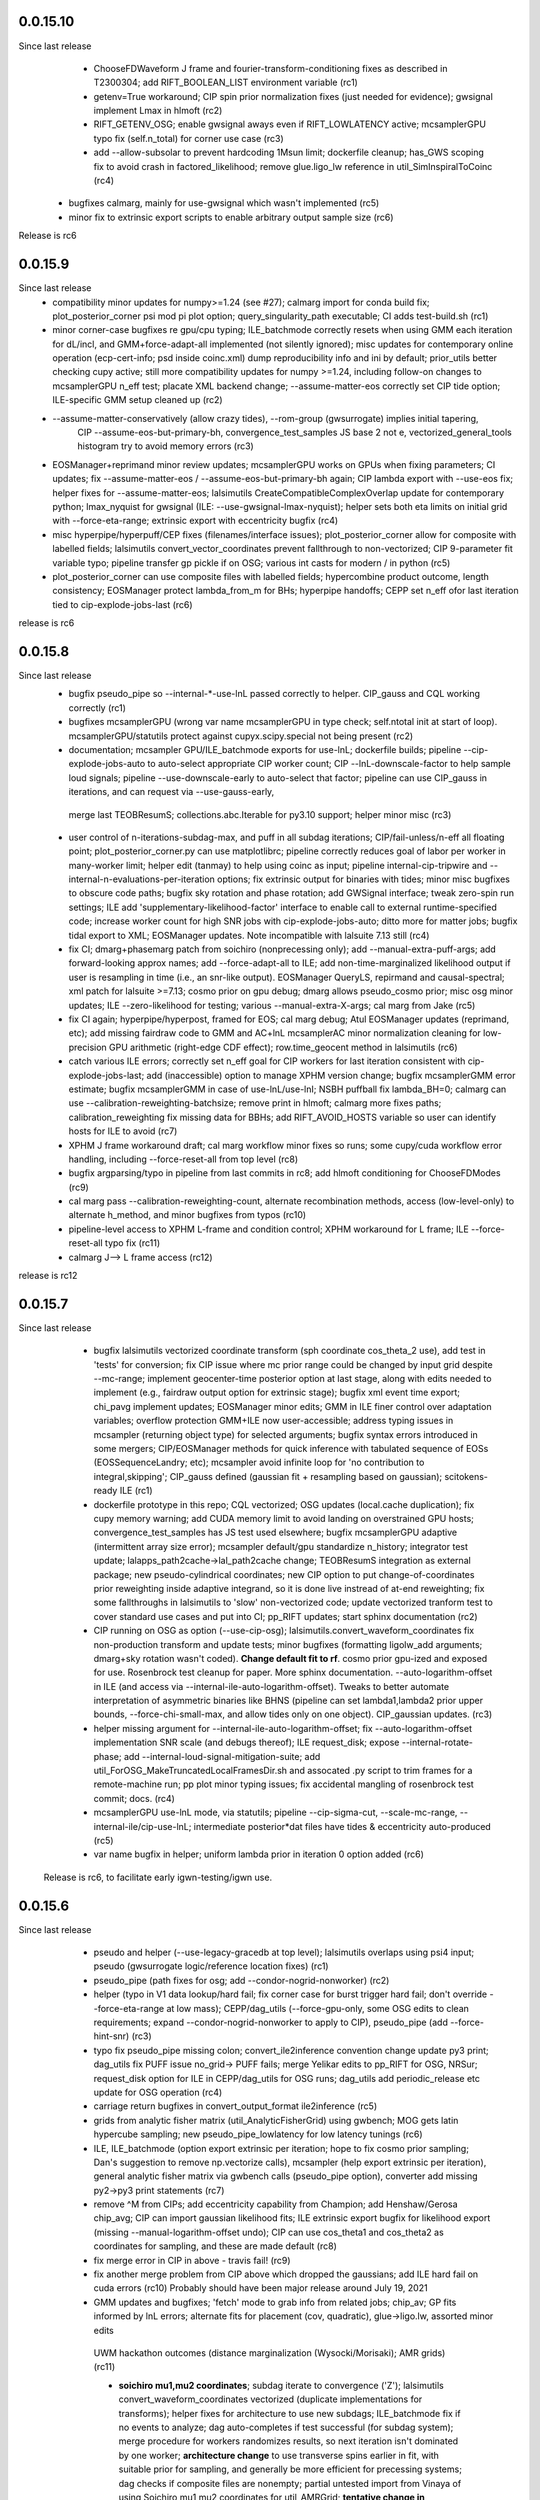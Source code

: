 
0.0.15.10
-----------
Since last release
   - ChooseFDWaveform J frame and fourier-transform-conditioning fixes as described in T2300304; add RIFT_BOOLEAN_LIST
     environment variable (rc1)
   - getenv=True workaround; CIP spin prior normalization fixes (just needed for evidence); gwsignal implement Lmax in
     hlmoft (rc2)
   - RIFT_GETENV_OSG; enable gwsignal aways even if RIFT_LOWLATENCY active; mcsamplerGPU typo fix (self.n_total) for
     corner use case (rc3)
   - add --allow-subsolar to prevent hardcoding 1Msun limit; dockerfile cleanup; has_GWS scoping fix to avoid crash in
     factored_likelihood; remove glue.ligo_lw reference in util_SimInspiralToCoinc (rc4)
  - bugfixes calmarg, mainly for use-gwsignal which wasn't implemented (rc5)
  - minor fix to extrinsic export scripts to enable arbitrary output sample size (rc6)

Release is rc6

0.0.15.9
-----------
Since last release
   - compatibility minor updates for numpy>=1.24 (see #27); calmarg import for conda build fix; plot_posterior_corner
     psi mod pi plot option; query_singularity_path executable; CI adds test-build.sh (rc1)
   - minor corner-case bugfixes re gpu/cpu typing; ILE_batchmode correctly resets when using GMM each iteration for dL/incl, and
     GMM+force-adapt-all implemented (not silently ignored); misc updates for contemporary online operation (ecp-cert-info; psd inside coinc.xml)
     dump reproducibility info and ini by default; prior_utils better checking cupy active; still more compatibility
     updates for numpy >=1.24, including follow-on changes to mcsamplerGPU n_eff test; placate XML backend change;
     --assume-matter-eos correctly set CIP tide option;  ILE-specific GMM setup cleaned up (rc2)
   - --assume-matter-conservatively (allow crazy tides), --rom-group (gwsurrogate) implies initial tapering, 
      CIP --assume-eos-but-primary-bh, convergence_test_samples JS base 2 not e, vectorized_general_tools histogram try
      to avoid memory errors (rc3)
   - EOSManager+reprimand minor review updates; mcsamplerGPU works on GPUs when fixing parameters; CI updates;
     fix --assume-matter-eos / --assume-eos-but-primary-bh again; CIP lambda export with --use-eos fix; helper fixes for
     --assume-matter-eos; lalsimutils CreateCompatibleComplexOverlap update for
     contemporary python; lmax_nyquist for gwsignal (ILE: --use-gwsignal-lmax-nyquist); helper sets both eta limits on
     initial grid with --force-eta-range; extrinsic export with eccentricity bugfix (rc4)
   - misc hyperpipe/hyperpuff/CEP fixes (filenames/interface issues); plot_posterior_corner allow for composite with
     labelled fields; lalsimutils convert_vector_coordinates prevent fallthrough to non-vectorized; CIP 9-parameter fit
     variable typo; pipeline transfer gp pickle if on OSG; various int casts for modern / in python (rc5)
   - plot_posterior_corner can use composite files with labelled fields; hypercombine product outcome, length
     consistency; EOSManager protect lambda_from_m for BHs; hyperpipe handoffs; CEPP set n_eff ofor last iteration
     tied to cip-explode-jobs-last (rc6)
release is rc6

0.0.15.8
-----------
Since last release
   - bugfix pseudo_pipe so --internal-*-use-lnL passed correctly to helper. CIP_gauss and CQL working correctly (rc1)
   - bugfixes mcsamplerGPU (wrong var name mcsamplerGPU in type check; self.ntotal init at start of loop).
     mcsamplerGPU/statutils protect against cupyx.scipy.special not being present (rc2)
   - documentation; mcsampler GPU/ILE_batchmode exports for use-lnL; dockerfile builds; pipeline --cip-explode-jobs-auto
     to auto-select appropriate CIP worker count; CIP --lnL-downscale-factor to help sample loud signals; pipeline
     --use-downscale-early to auto-select that factor; pipeline can use CIP_gauss in iterations, and can request via     --use-gauss-early,
    merge last TEOBResumS; collections.abc.Iterable for py3.10 support; helper minor misc (rc3) 
   - user control of n-iterations-subdag-max, and puff in all subdag iterations; CIP/fail-unless/n-eff all floating point; plot_posterior_corner.py can use matplotlibrc;
     pipeline correctly reduces goal of labor per worker in many-worker limit; helper edit (tanmay) to help using coinc
     as input; pipeline internal-cip-tripwire and --internal-n-evaluations-per-iteration options; fix extrinsic output
     for binaries with tides; minor misc bugfixes to obscure code paths; bugfix sky rotation and phase rotation; add
     GWSignal interface; tweak zero-spin run settings; ILE add 'supplementary-likelihood-factor' interface to enable
     call to external runtime-specified code; increase worker count for high SNR jobs with cip-explode-jobs-auto; ditto
     more for matter jobs; bugfix tidal export to XML; EOSManager updates.  Note incompatible with lalsuite 7.13 still (rc4)
   - fix CI; dmarg+phasemarg patch from soichiro (nonprecessing only); add --manual-extra-puff-args; add forward-looking approx
     names; add --force-adapt-all to ILE; add non-time-marginalized likelihood output if user is resampling in time
     (i.e., an snr-like output).  EOSManager QueryLS, repirmand and causal-spectral; xml patch for lalsuite >=7.13; cosmo prior
     on gpu debug; dmarg allows pseudo_cosmo prior; misc osg minor updates; ILE --zero-likelihood for testing;
     various --manual-extra-X-args; cal marg from Jake (rc5)
   - fix CI again; hyperpipe/hyperpost, framed for EOS; cal marg debug; Atul EOSManager updates (reprimand, etc); add missing fairdraw code to GMM and AC+lnL
     mcsamplerAC minor normalization cleaning for low-precision GPU arithmetic (right-edge CDF effect); row.time_geocent
     method in lalsimutils (rc6)
   - catch various ILE errors; correctly set n_eff goal for CIP workers for last iteration consistent with
     cip-explode-jobs-last; add (inaccessible) option to manage XPHM version change; bugfix mcsamplerGMM error estimate;
     bugfix mcsamplerGMM in case of use-lnL/use-lnI; NSBH puffball fix lambda_BH=0; calmarg can use --calibration-reweighting-batchsize;
     remove print in hlmoft; calmarg more fixes paths; calibration_reweighting fix missing data for BBHs; add
     RIFT_AVOID_HOSTS variable so user can identify hosts for ILE to avoid (rc7)
   - XPHM J frame workaround draft; cal marg workflow minor fixes so runs; some cupy/cuda workflow  error handling,
     including --force-reset-all from top level (rc8)
   - bugfix argparsing/typo in pipeline from last commits in rc8; add hlmoft conditioning for ChooseFDModes (rc9)
   - cal marg pass --calibration-reweighting-count, alternate recombination methods, access (low-level-only) to
     alternate h_method, and minor bugfixes from typos (rc10)
   - pipeline-level access to XPHM L-frame and condition control; XPHM workaround for L frame; ILE --force-reset-all
     typo fix (rc11)
   - calmarg J--> L frame access (rc12)

release is rc12

0.0.15.7
-----------
Since last release
   - bugfix lalsimutils vectorized coordinate transform (sph coordinate cos_theta_2 use), add test in 'tests' for
     conversion; fix CIP issue where mc prior range could be changed by input grid despite --mc-range;  implement geocenter-time
     posterior option at last stage, along with edits needed to implement (e.g., fairdraw output option for extrinsic
     stage);  bugfix xml event time export; chi_pavg implement updates; EOSManager minor edits; GMM in ILE finer
     control over adaptation variables; overflow protection GMM+ILE now user-accessible; address typing issues in
     mcsampler (returning object type) for selected arguments; bugfix syntax errors introduced in some mergers; 
     CIP/EOSManager methods for quick inference with tabulated sequence of EOSs (EOSSequenceLandry; etc);
     mcsampler avoid infinite loop for 'no contribution to integral,skipping'; CIP_gauss defined (gaussian fit +
     resampling based on gaussian); scitokens-ready ILE  (rc1)
   - dockerfile prototype in this repo; CQL vectorized; OSG updates (local.cache duplication); fix cupy memory warning;
     add CUDA memory limit to avoid landing on overstrained GPU hosts; convergence_test_samples has JS test used elsewhere;
     bugfix mcsamplerGPU adaptive (intermittent array size error); mcsampler default/gpu standardize n_history;
     integrator test update; lalapps_path2cache->lal_path2cache change; TEOBResumS integration as external package;
     new pseudo-cylindrical coordinates; new CIP option to put change-of-coordinates prior reweighting inside adaptive
     integrand, so it is done live instread of at-end reweighting;  fix some fallthroughs in lalsimutils to 'slow' non-vectorized code; update
     vectorized tranform test to cover standard use cases and put into CI; pp_RIFT updates; start sphinx documentation (rc2)
   - CIP running on OSG as option (--use-cip-osg); lalsimutils.convert_waveform_coordinates fix non-production transform
     and update tests; minor bugfixes (formatting ligolw_add arguments; dmarg+sky rotation wasn't coded). **Change default fit to rf**.  cosmo prior
     gpu-ized and exposed for use. Rosenbrock test cleanup for paper. More sphinx documentation. --auto-logarithm-offset
     in ILE (and access via --internal-ile-auto-logarithm-offset).  Tweaks to better automate interpretation of asymmetric binaries like
     BHNS (pipeline  can set lambda1,lambda2 prior upper bounds, --force-chi-small-max, and allow tides only on one
     object).  CIP_gaussian updates. (rc3)
   - helper missing argument for --internal-ile-auto-logarithm-offset; fix --auto-logarithm-offset implementation SNR
     scale (and debugs thereof); ILE request_disk; expose --internal-rotate-phase; add
     --internal-loud-signal-mitigation-suite; add util_ForOSG_MakeTruncatedLocalFramesDir.sh and assocated .py script to
     trim frames for a remote-machine run; pp plot minor typing issues; fix accidental mangling of rosenbrock test
     commit; docs.  (rc4)
   - mcsamplerGPU use-lnL mode, via statutils; pipeline  --cip-sigma-cut,  --scale-mc-range, --internal-ile/cip-use-lnL; intermediate posterior*dat files have tides &
     eccentricity auto-produced (rc5)
   - var name bugfix in helper; uniform lambda prior in iteration 0 option added (rc6)

 Release is rc6, to facilitate early igwn-testing/igwn use. 

0.0.15.6
-----------
Since last release
   - pseudo and helper (--use-legacy-gracedb at top level); lalsimutils overlaps using psi4 input; pseudo (gwsurrogate
     logic/reference location fixes)  (rc1)
   - pseudo_pipe (path fixes for osg; add --condor-nogrid-nonworker)   (rc2)
   - helper (typo in V1 data lookup/hard fail; fix corner case for burst trigger hard fail; don't override
     --force-eta-range at low mass); CEPP/dag_utils  (--force-gpu-only, some OSG edits to clean requirements; expand
     --condor-nogrid-nonworker to apply to CIP), pseudo_pipe (add --force-hint-snr)  (rc3)
   - typo fix pseudo_pipe missing colon; convert_ile2inference convention change update py3 print; dag_utils fix PUFF
     issue no_grid-> PUFF fails; merge Yelikar edits to pp_RIFT for OSG, NRSur; request_disk option for ILE in
     CEPP/dag_utils for OSG runs; dag_utils add periodic_release etc update for OSG operation (rc4)
   - carriage return bugfixes in convert_output_format ile2inference (rc5)
   - grids from analytic fisher matrix (util_AnalyticFisherGrid) using gwbench; MOG gets latin hypercube sampling;
     new pseudo_pipe_lowlatency for low latency tunings (rc6)
   - ILE, ILE_batchmode (option export extrinsic per iteration; hope to fix cosmo prior sampling; Dan's suggestion to
     remove np.vectorize calls), mcsampler (help export extrinsic per iteration), general analytic fisher matrix via
     gwbench calls (pseudo_pipe option), converter add missing py2->py3 print statements (rc7)
   - remove ^M from CIPs; add eccentricity capability from Champion; add Henshaw/Gerosa chip_avg; CIP can import
     gaussian likelihood fits; ILE extrinsic export bugfix for likelihood export (missing --manual-logarithm-offset
     undo); CIP can use cos_theta1 and cos_theta2 as coordinates for sampling, and these are made default (rc8)
   - fix merge error in CIP in above - travis fail! (rc9)
   - fix another merge problem from CIP above which dropped the gaussians; add ILE hard fail on cuda errors (rc10)
     Probably should have been major release around July 19, 2021

   - GMM updates and bugfixes; 'fetch' mode to grab info from related jobs; chip_av; GP fits informed by lnL errors;
     alternate fits for placement (cov, quadratic), glue->ligo.lw, assorted minor edits
    UWM hackathon outcomes (distance marginalization (Wysocki/Morisaki); AMR grids)   (rc11)

    - **soichiro mu1,mu2 coordinates**; subdag iterate to convergence ('Z'); lalsimutils convert_waveform_coordinates vectorized (duplicate
      implementations for transforms); helper fixes for architecture to use new subdags; ILE_batchmode fix if no events
      to analyze; dag auto-completes if test successful (for subdag system); merge procedure for workers randomizes
      results, so next iteration isn't dominated by one worker; **architecture change** to use transverse spins earlier
      in fit, with suitable prior for sampling, and generally be more efficient for precessing systems; dag checks if composite files are nonempty;
      partial untested import from Vinaya of using Soichiro mu1,mu2 coordinates for util_AMRGrid; 
      **tentative change in 200a505dbad6c3d6911e5043aabfe2880c991545** of xmax in dmarg, pending review [wrong]; 
      pp_RIFT updates including testing d_marg; GMM sampler fix overflow protection, can now analyze high-lnL sources;
      allow last iteration explode size to be larger than others; fix bug with convert_output_format_ile2inference
      introduced by change in upstream astropy; more glue.ligo_lw -> ligo.lw and many changes;  more on 
      util_AMRGrid.py as refinement engine; improved tests for MC integration tools, validating GMM and mcsamplerGPU;
      minor fixes (rc12)

    - pseudo_pipe/helper updates to use ini files/coinc-embedded PSD appropriate to low-latency; lalsimutils update psd
      parser; util_InitMargTable undo tentative change noted in rc12; pp_RIFT more flexible ini file parsing (rc13) 

    - rotated sky coordinates in ILE/ILE_batchmode (not comprehensive, use different adaptation); mcsamplerGPU bugfixes; ILE/ILE_batchmode changes
      to avoid GPU reallocations; bugfixes for join_grids in dag_utils, cepp_basic subdag system and +flock_local for OSG; reduce imports
      and superfluous setup for low latency; only generate hlm(t) once in factored_likelihood; better running variance
      estimate, that GPU-izes; lalsimutils PSD init vectorized; initMargTable save metadata; ongoing increments to
      amrlib/util_AMRGrid; pseudo_pipe 'last-iteration-extrinsic' and 'batched-extrinsic';
      test/provenance to validate information flow; CEPP_basic miscellaneous minor fenceposting
      (--first-iteration-jumpstart); test/ has integrator tests updated (rosenbrock, Ensemble_extended); tools to let
      pseudo_pipe take fake data (and generate coincs); pp plot updates from AY; dmarg fix (soichiro)
      temper-log in all integrators; enhanced initial grids for low mass sources and rf; initial grid wider chieff
      range for low mass pseudo-pipe recommend GMM
      correlate mc,delta,s1z at high q; force-away smaller for low-mass events; integrator CI test (rc14)
      
   - TEOBResumS/TEOBResumSE (eccentricity); MultiMetaPipe; PUFF active in subdag; refactor plot_posterior_corner/samples_utils;
     ILE_batchmode reset sampling if hit certain errors; OSG file transfer mode revitalize (rc15)

  Release is rc15


0.0.15.5
-----------
Since last release
    - pseudo_pipe ini parsing (halting bug if fake-cache used)  (rc1)
    - fix temporary path issue with ini using abs paths, fix typecast to int (rc2)
    - fmax ini file parsing (rc3)

release is rc3

0.0.15.4
-----------
Since last release
    - dag_utils missing 'no_grid' when building extrinsic (halting bug); add runmon interface; lalsimutils list() in hlmoft_SEOB_dict; 
      convert_...all2xml updated (rc1)
    - ini file srate (rc2)
    - CIP/mcsampler cos_theta sampling; pipeline --manual-ifo-list; workers contribute to net goal piecemeal; ini file
      parser can use fake-cache (rc3)
    - waveforms (NRHybSur3dq8Tidal via gwsurrogate; logic for IMRPhenomXP via ModesFromPolarizations; logic for 
      IMRPhenomTP/TPHM); user control over whether pipeline generates precessing analysis (--assume-precessing, --assume-nonprecessing);
      pseudo_pipe minor (full path to target_params, for ini-file operation)  (rc4)
    - waveforms (fix typos with IMRPhenomTP), ILE add --force-gpu-only to hard fail if GPU not used (rc5)
    - pipeline --force-gpu-only; puffball nan checks; pseudo pipe cache if ini logic fix; FrameZeroNoiseSNR 2to3 (rc6)
    - waveforms (ChooseFDModes: PHM,XHM,PXHM, ...), bugfix in --force-gpu-only logic in pseudo_pipe (rc7)
    - waveforms (lalsimutils, fix patch) (rc8)
    - waveforms (still fixing that damn ChooseFDModes patch) (rc9)
    - updating mcsamplerGPU for testing; minor edits to util_CleanILE (skip files of zero length) and ILE
      (--force-gpu-only logic; change some sys.exit(0) to sys.exit(1))  (rc10)
    - tool to save sklearn GPs (not yet used); ILE cupy.show_config; pseudo_pipe not error with --force-gpu-only (rc11)

release is rc11

0.0.15.3
-----------
Since last release
   - range limit on a2 (rc1)
   - more xpy==cupy checks in factored_likelihood, protect a lalsimutils coordinate conversion against error, OSG update
     conventions for using local pool, CEPP add --condor-nogrid-nonworker option to use it, xmlutils fix py3 reduce
     issue (rc2)
   - ILE_batchmode integration window 75ms, xmlutils more missing py2->py3 (rc3)

Release is rc3

0.0.15.2
------------
Since last release
  - minor py3 errors in PP scripts (rc1)
  - import 0.0.14.9rc1-rc5 (rc2)
  - minor py2->3 fixes for merged code. config_yank (rc3)

release is rc3

0.0.15.1
------------
Since last release
   -  ``*NR*`` scripts : fixes for py3/restructure  (rc1)
     another NR fix (not calling py3 version in NRWriteFrame) (rc2)
   - import 0.0.14.8rc1  (rc3)
   - import 0.0.14.8rc2  (rc4)

Release is rc4

0.0.15.0 
---------------------------
Since last release
  - py3 port, including most of changes up to 0.0.14.7 (rc1)
  - py27 import changes through 0.0.14.7rc4.  Add gpytorch. (rc2)
  - py27 import changes through 0.0.14.7rc5 (rc3)
  - minor fixes for latest py3 (func_code->__code__, 'not subscriptable', / float)  (rc4)
release is rc4

0.0.14.9
-----------
Since last release
  - bugfix for parsing ini files (indentation error; handling overspecified channel names); pp OSG; NRWriteFrame latest
    glue; plot_posterior_corner fix tex label issue (rc1)
  - bugfix ini file parsing (not parsing distance-max)   (rc2)
  - bugfix in ini file use (overriding distance-max if ini used) (rc3)
  - change ILE time integration window default to 75 ms. --propose-flat-strategy. Better --internal-correlate-parameters
    arg parsing. Fix enforce_kerr constraint on conversion. RF protect against out of range error. pseudo_pipe GPS->str
    prevent truncation when moving args around.  add --transverse-prior.   helper for mc>25 uses mc/delta_mc instead of
    mc/eta.  Add PEsummary output option.  Add --general-retries. Pass search --hint-snr in pseudo_pipe.
    Pass --fref to convert, so reference spins specified correctly.  Paths for gwsurrogate.   
     Other minor non-ILE/CIP modifications (rc4)
  - infrastructure speed improvements (puffball distance force away function; interpolated cosmology); error protection
    and handling (workarounds for bugs in error handling in lalsuite); CIP always stream error/out; helper updtes (option for
    --assume-well-placed to flatten architectures if exploration needs minimal; bugfix highq strategy transverse spin
    dependence) (rc5)
   

0.0.14.8
-----------
Since last release
    - bugfix pseudo_pipe (space); pp plot puff enforces mc range; OSG updates (option to copy frames, not cvmfs; local workers; requirements avoid blackhole nodes; minor fixes); 
     workflow generation test; bugfix NR script restructure; TROUBLESHOOTING (rc1)
   - helper fix (cache file name had directory prefix at times); docs (rc2)

Release is rc2

0.0.14.7 
--------------------------
   - bugfix in helper introduced by use_ini. PP pipeline. CIP allows arbitrary user-specified priors. Update
     singularity_base_exe. Fix bitrot to old FactoredLogLikelihood.  (rc1)
   - automated PP pipeline. Modify BNS tidal grid. CVMFS frames on OSG. Improve NN.  (rc2)
   - miscellaneous (pp proxies/permissions; pipeline parameter limits; bugfix parsing v4HM in xml) (rc3)
   - NR surrogates (gwsurrogate API update; lalsim calls to surrogates; lalsim surrogate is default in pipeline);
    puffball more flexible; NN/senni update; other minor (option to cap runtime; plotter; V1 sept 2019 channels) (rc4)
   - OSG updates (alt requirements, local universe for non-workers); pp updates (volumetric spins), puffball (force-away),
     periodic_remove option, bugfix for helper logic for first puffball  (rc5)

 Release is rc5

Reminder: 0.0.14.x will be the last versions with py27 support; from version 0.0.15 and upward, we should exclusively use py3

0.0.14.6
---------------------------
Since last release
   - pipline script in main repo (rc1)
   - bugfix in GMM integrator interface; in pipeline interface (rc2)
   - more bugfixes in GMM (rc3)
   - fix access to gp-sparse in CIP
Note GMM, adapt_cart, gp-sparse, rf all validated with this version.
Note 0.0.14.x will be the last versions with py27 support; from version 0.0.15 and upward, we should exclusively use py3


0.0.14.5
---------------------------
Since last release
   - packaging improvements and fixing bugs introduced in restructuring (rc1-rc4)
   - fix bug in mcsamplerEnsemble (used with --sampler-method GMM) (rc5)
   - helper can parse LI ini files 

0.0.14.4 (2019-10-3)
------------------------------
Since last release
  - Adding CI tests
  - minor bugfixes associated with packaging
  - minor bugfixes and improvements [helper grid placement at high mass; lnL cutoff for GMM; C-1_nonlinear frame label; other]

0.0.14.1 (2019-09-30)
------------------------------

  - This is the initial release.  
